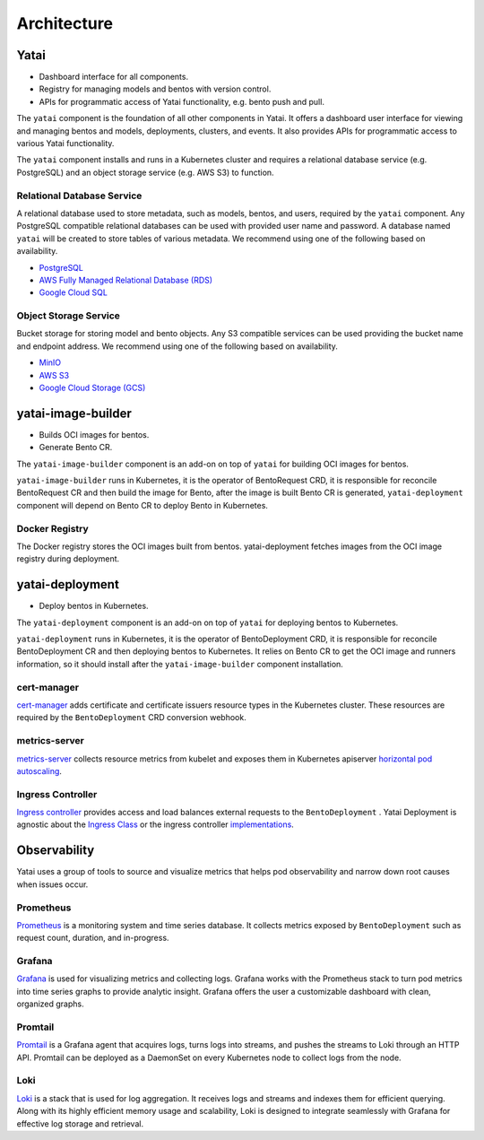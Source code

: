 ============
Architecture
============

.. image:: /_static/img/architecture.png
   :width: 100%
   :alt: Architecture Diagram
   :class: only-light

.. image:: /_static/img/architecture-dark.png
   :width: 100%
   :alt: Architecture Diagram
   :class: only-dark

Yatai
#####

- Dashboard interface for all components.
- Registry for managing models and bentos with version control.
- APIs for programmatic access of Yatai functionality, e.g. bento push and pull.

The ``yatai`` component is the foundation of all other components in Yatai. It offers a dashboard user interface for viewing and managing bentos and models, deployments, clusters, and events. It also provides APIs for programmatic access to various Yatai functionality.

The ``yatai`` component installs and runs in a Kubernetes cluster and requires a relational database service (e.g. PostgreSQL) and an object storage service (e.g. AWS S3) to function.

Relational Database Service
***************************

A relational database used to store metadata, such as models, bentos, and users, required by the ``yatai`` component. Any PostgreSQL compatible relational databases can be used with provided user name and password. A database named ``yatai`` will be created to store tables of various metadata. We recommend using one of the following based on availability.

- `PostgreSQL <https://www.postgresql.org/>`_
- `AWS Fully Managed Relational Database (RDS) <https://aws.amazon.com/rds/>`_
- `Google Cloud SQL <https://cloud.google.com/sql>`_

Object Storage Service
**********************

Bucket storage for storing model and bento objects. Any S3 compatible services can be used providing the bucket name and endpoint address. We recommend using one of the following based on availability.

- `MinIO <https://min.io/>`_
- `AWS S3 <https://aws.amazon.com/s3/>`_
- `Google Cloud Storage (GCS) <https://cloud.google.com/storage>`_

yatai-image-builder
###################

- Builds OCI images for bentos.
- Generate Bento CR.

The ``yatai-image-builder`` component is an add-on on top of ``yatai`` for building OCI images for bentos.

``yatai-image-builder`` runs in Kubernetes, it is the operator of BentoRequest CRD, it is responsible for reconcile BentoRequest CR and then build the image for Bento, after the image is built Bento CR is generated, ``yatai-deployment`` component will depend on Bento CR to deploy Bento in Kubernetes.

Docker Registry
***************

The Docker registry stores the OCI images built from bentos. yatai-deployment fetches images from the OCI image registry during deployment.

yatai-deployment
################

- Deploy bentos in Kubernetes.

The ``yatai-deployment`` component is an add-on on top of ``yatai`` for deploying bentos to Kubernetes.

``yatai-deployment`` runs in Kubernetes, it is the operator of BentoDeployment CRD, it is responsible for reconcile BentoDeployment CR and then deploying bentos to Kubernetes. It relies on Bento CR to get the OCI image and runners information, so it should install after the ``yatai-image-builder`` component installation.

cert-manager
************

`cert-manager <https://cert-manager.io/docs/>`__ adds certificate and certificate issuers resource types in the Kubernetes cluster. These resources are required by the ``BentoDeployment`` CRD conversion webhook.

metrics-server
**************

`metrics-server <https://github.com/kubernetes-sigs/metrics-server>`_ collects resource metrics from kubelet and exposes them in Kubernetes apiserver `horizontal pod autoscaling <https://kubernetes.io/docs/tasks/run-application/horizontal-pod-autoscale/#how-does-a-horizontalpodautoscaler-work>`_.

Ingress Controller
******************

`Ingress controller <https://kubernetes.io/docs/concepts/services-networking/ingress/>`_ provides access and load balances external requests to the ``BentoDeployment`` . Yatai Deployment is agnostic about the `Ingress Class <https://kubernetes.io/docs/concepts/services-networking/ingress/#ingress-class>`_ or the ingress controller `implementations <https://kubernetes.io/docs/concepts/services-networking/ingress-controllers/>`_.

Observability
#############

Yatai uses a group of tools to source and visualize metrics that helps pod observability and narrow down root causes when issues occur.

Prometheus
**********

`Prometheus <https://prometheus.io/>`_ is a monitoring system and time series database. It collects metrics exposed by ``BentoDeployment`` such as request count, duration, and in-progress.

Grafana
*******

`Grafana <https://grafana.com/>`_ is used for visualizing metrics and collecting logs. Grafana works with the Prometheus stack to turn pod metrics into time series graphs to provide analytic insight. Grafana offers the user a customizable dashboard with clean, organized graphs.

Promtail
********

`Promtail <https://grafana.com/docs/loki/latest/clients/promtail/>`_ is a Grafana agent that acquires logs, turns logs into streams, and pushes the streams to Loki through an HTTP API. Promtail can be deployed as a DaemonSet on every Kubernetes node to collect logs from the node.

Loki
****

`Loki <https://grafana.com/oss/loki/>`_ is a stack that is used for log aggregation. It receives logs and streams and indexes them for efficient querying. Along with its highly efficient memory usage and scalability, Loki is designed to integrate seamlessly with Grafana for effective log storage and retrieval.
